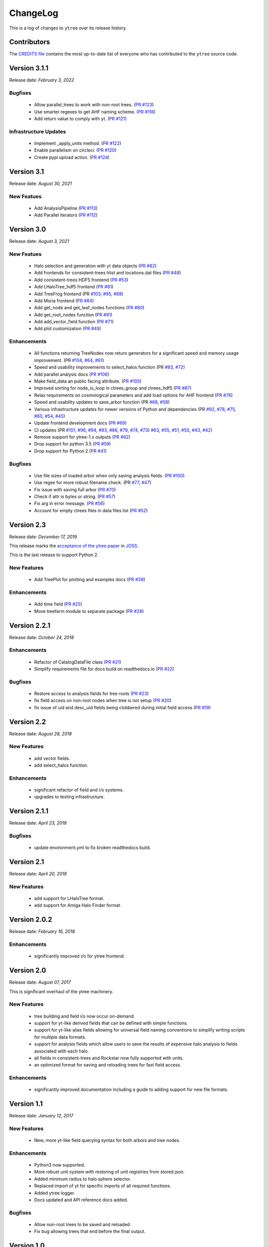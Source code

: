 .. _changelog:

ChangeLog
=========

This is a log of changes to ``ytree`` over its release history.

Contributors
------------

The `CREDITS file
<https://github.com/ytree-project/ytree/blob/main/CREDITS>`__
contains the most up-to-date list of everyone who has contributed to the
``ytree`` source code.

Version 3.1.1
-------------

Release date: *February 3, 2022*

Bugfixes
^^^^^^^^

 * Allow parallel_trees to work with non-root trees.
   (`PR #123 <https://github.com/ytree-project/ytree/pull/123>`__)

 * Use smarter regexes to get AHF naming scheme.
   (`PR #118 <https://github.com/ytree-project/ytree/pull/118>`__)

 * Add return value to comply with yt.
   (`PR #121 <https://github.com/ytree-project/ytree/pull/121>`__)

Infrastructure Updates
^^^^^^^^^^^^^^^^^^^^^^
 * Implement _apply_units method.
   (`PR #122 <https://github.com/ytree-project/ytree/pull/122>`__)

 * Enable parallelism on circleci.
   (`PR #120 <https://github.com/ytree-project/ytree/pull/120>`__)

 * Create pypi upload action.
   (`PR #124 <https://github.com/ytree-project/ytree/pull/124>`__)

Version 3.1
-----------

Release date: *August 30, 2021*

New Featues
^^^^^^^^^^^

 * Add AnalysisPipeline
   (`PR #113 <https://github.com/ytree-project/ytree/pull/113>`__)

 * Add Parallel Iterators
   (`PR #112 <https://github.com/ytree-project/ytree/pull/112>`__)

Version 3.0
-----------

Release date: *August 3, 2021*

New Featues
^^^^^^^^^^^

 * Halo selection and generation with yt data objects
   (`PR #82 <https://github.com/ytree-project/ytree/pull/82>`__)

 * Add frontends for consistent-trees hlist and locations.dat files
   (`PR #48 <https://github.com/ytree-project/ytree/pull/48>`__)

 * Add consistent-trees HDF5 frontend
   (`PR #53 <https://github.com/ytree-project/ytree/pull/53>`__)

 * Add LHaloTree_hdf5 frontend
   (`PR #81 <https://github.com/ytree-project/ytree/pull/81>`__)

 * Add TreeFrog frontend
   (PR `#103 <https://github.com/ytree-project/ytree/pull/103>`__,
   `#95 <https://github.com/ytree-project/ytree/pull/95>`__,
   `#88 <https://github.com/ytree-project/ytree/pull/88>`__)

 * Add Moria frontend
   (`PR #84 <https://github.com/ytree-project/ytree/pull/84>`__)

 * Add get_node and get_leaf_nodes functions
   (`PR #80 <https://github.com/ytree-project/ytree/pull/80>`__)

 * Add get_root_nodes function
   (`PR #91 <https://github.com/ytree-project/ytree/pull/91>`__)

 * Add add_vector_field function
   (`PR #71 <https://github.com/ytree-project/ytree/pull/71>`__)

 * Add plot customization
   (`PR #49 <https://github.com/ytree-project/ytree/pull/49>`__)

Enhancements
^^^^^^^^^^^^

 * All functions returning TreeNodes now return generators for a
   significant speed and memory usage improvement.
   (PR `#104 <https://github.com/ytree-project/ytree/pull/104>`__,
   `#64 <https://github.com/ytree-project/ytree/pull/64>`__,
   `#61 <https://github.com/ytree-project/ytree/pull/61>`__)

 * Speed and usability improvements to select_halos function
   (PR `#83 <https://github.com/ytree-project/ytree/pull/83>`__,
   `#72 <https://github.com/ytree-project/ytree/pull/72>`__)

 * Add parallel analysis docs
   (`PR #106 <https://github.com/ytree-project/ytree/pull/106>`__)

 * Make field_data an public facing attribute.
   (`PR #105 <https://github.com/ytree-project/ytree/pull/105>`__)

 * Improved sorting for node_io_loop in ctrees_group and ctrees_hdf5
   (`PR #87 <https://github.com/ytree-project/ytree/pull/87>`__)

 * Relax requirements on cosmological parameters and add load options
   for AHF frontend
   (`PR #76 <https://github.com/ytree-project/ytree/pull/76>`__)

 * Speed and usability updates to save_arbor function
   (PR `#68 <https://github.com/ytree-project/ytree/pull/68>`__,
   `#58 <https://github.com/ytree-project/ytree/pull/58>`__)

 * Various infrastructure updates for newer versions of Python and
   dependencies
   (PR `#92 <https://github.com/ytree-project/ytree/pull/92>`__,
   `#78 <https://github.com/ytree-project/ytree/pull/78>`__,
   `#75 <https://github.com/ytree-project/ytree/pull/75>`__,
   `#60 <https://github.com/ytree-project/ytree/pull/60>`__,
   `#54 <https://github.com/ytree-project/ytree/pull/54>`__,
   `#45 <https://github.com/ytree-project/ytree/pull/45>`__)

 * Update frontend development docs
   (`PR #69 <https://github.com/ytree-project/ytree/pull/69>`__)

 * CI updates
   (PR `#101 <https://github.com/ytree-project/ytree/pull/101>`__,
   `#96 <https://github.com/ytree-project/ytree/pull/96>`__,
   `#94 <https://github.com/ytree-project/ytree/pull/94>`__,
   `#93 <https://github.com/ytree-project/ytree/pull/93>`__,
   `#86 <https://github.com/ytree-project/ytree/pull/86>`__,
   `#79 <https://github.com/ytree-project/ytree/pull/79>`__,
   `#74 <https://github.com/ytree-project/ytree/pull/74>`__,
   `#73 <https://github.com/ytree-project/ytree/pull/73>`__)
   `#63 <https://github.com/ytree-project/ytree/pull/63>`__,
   `#55 <https://github.com/ytree-project/ytree/pull/55>`__,
   `#51 <https://github.com/ytree-project/ytree/pull/51>`__,
   `#50 <https://github.com/ytree-project/ytree/pull/50>`__,
   `#43 <https://github.com/ytree-project/ytree/pull/43>`__,
   `#42 <https://github.com/ytree-project/ytree/pull/42>`__)

 * Remove support for ytree-1.x outputs
   (`PR #62 <https://github.com/ytree-project/ytree/pull/62>`__)

 * Drop support for python 3.5
   (`PR #59 <https://github.com/ytree-project/ytree/pull/59>`__)

 * Drop support for Python 2
   (`PR #41 <https://github.com/ytree-project/ytree/pull/41>`__)

Bugfixes
^^^^^^^^

 * Use file sizes of loaded arbor when only saving analysis fields.
   (`PR #100 <https://github.com/ytree-project/ytree/pull/100>`__)

 * Use regex for more robust filename check.
   (PR `#77 <https://github.com/ytree-project/ytree/pull/77>`__,
   `#47 <https://github.com/ytree-project/ytree/pull/47>`__)

 * Fix issue with saving full arbor
   (`PR #70 <https://github.com/ytree-project/ytree/pull/70>`__)

 * Check if attr is bytes or string.
   (`PR #57 <https://github.com/ytree-project/ytree/pull/57>`__)

 * Fix arg in error message.
   (`PR #56 <https://github.com/ytree-project/ytree/pull/56>`__)

 * Account for empty ctrees files in data files list
   (`PR #52 <https://github.com/ytree-project/ytree/pull/52>`__)

Version 2.3
-----------

Release date: *December 17, 2019*

This release marks the `acceptance of the ytree paper
<https://github.com/openjournals/joss-reviews/issues/1881>`__ in
`JOSS <https://joss.theoj.org/>`__.

This is the last release to support Python 2.

New Features
^^^^^^^^^^^^

 * Add TreePlot for plotting and examples docs
   (`PR #39 <https://github.com/ytree-project/ytree/pull/39>`__)

Enhancements
^^^^^^^^^^^^

 * Add time field
   (`PR #25 <https://github.com/ytree-project/ytree/pull/25>`__)
 * Move treefarm module to separate package
   (`PR #28 <https://github.com/ytree-project/ytree/pull/28>`__)

Version 2.2.1
-------------

Release date: *October 24, 2018*

Enhancements
^^^^^^^^^^^^

 * Refactor of CatalogDataFile class
   (`PR #21 <https://github.com/ytree-project/ytree/pull/21>`__)
 * Simplify requirements file for docs build on readthedocs.io
   (`PR #22 <https://github.com/ytree-project/ytree/pull/22>`__)

Bugfixes
^^^^^^^^

 * Restore access to analysis fields for tree roots
   (`PR #23 <https://github.com/ytree-project/ytree/pull/23>`__)
 * fix field access on non-root nodes when tree is not setup
   (`PR #20 <https://github.com/ytree-project/ytree/pull/20>`__)
 * fix issue of uid and desc_uid fields being clobbered during
   initial field access
   (`PR #19 <https://github.com/ytree-project/ytree/pull/19>`__)

Version 2.2
-----------

Release date: *August 28, 2018*

New Features
^^^^^^^^^^^^

 * add vector fields.
 * add select_halos function.

Enhancements
^^^^^^^^^^^^

 * significant refactor of field and i/o systems.
 * upgrades to testing infrastructure.

Version 2.1.1
-------------

Release date: *April 23, 2018*

Bugfixes
^^^^^^^^

 * update environment.yml to fix broken readthedocs build.

Version 2.1
-----------

Release date: *April 20, 2018*

New Features
^^^^^^^^^^^^

 * add support for LHaloTree format.
 * add support for Amiga Halo Finder format.

Version 2.0.2
-------------

Release date: *February 16, 2018*

Enhancements
^^^^^^^^^^^^

 * significantly improved i/o for ytree frontend.

Version 2.0
-----------

Release date: *August 07, 2017*

This is significant overhaul of the ytree machinery.

New Features
^^^^^^^^^^^^

 * tree building and field i/o now occur on-demand.
 * support for yt-like derived fields that can be defined with simple
   functions.
 * support for yt-like alias fields allowing for universal
   field naming conventions to simplify writing scripts for multiple
   data formats.
 * support for analysis fields which allow users to save the results
   of expensive halo analysis to fields associated with each halo.
 * all fields in consistent-trees and Rockstar now fully supported with
   units.
 * an optimized format for saving and reloading trees for fast field access.

Enhancements
^^^^^^^^^^^^

 * significantly improved documentation including a guide to adding support
   for new file formats.

Version 1.1
-----------

Release date: *January 12, 2017*

New Features
^^^^^^^^^^^^

 * New, more yt-like field querying syntax for both arbors and tree
   nodes.

Enhancements
^^^^^^^^^^^^

 * Python3 now supported.
 * More robust unit system with restoring of unit registries from stored
   json.
 * Added minimum radius to halo sphere selector.
 * Replaced import of yt for specific imports of all required functions.
 * Added ytree logger.
 * Docs updated and API reference docs added.

Bugfixes
^^^^^^^^

 * Allow non-root trees to be saved and reloaded.
 * Fix bug allowing trees that end before the final output.

Version 1.0
-----------

Release date: *Sep 26, 2016*

The inaugural release of ytree!
